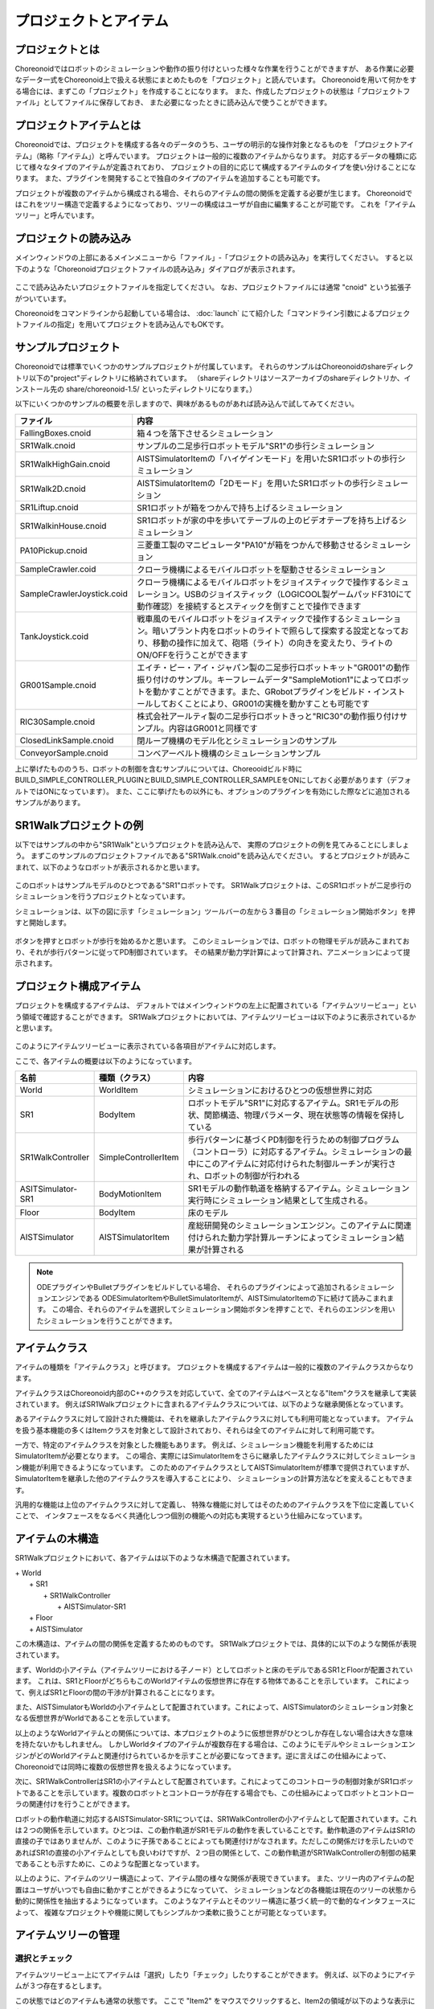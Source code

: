 
プロジェクトとアイテム
======================

プロジェクトとは
----------------

Choreonoidではロボットのシミュレーションや動作の振り付けといった様々な作業を行うことができますが、
ある作業に必要なデータ一式をChoreonoid上で扱える状態にまとめたものを「プロジェクト」と読んでいます。
Choreonoidを用いて何かをする場合には、まずこの「プロジェクト」を作成することになります。
また、作成したプロジェクトの状態は「プロジェクトファイル」としてファイルに保存しておき、
また必要になったときに読み込んで使うことができます。


プロジェクトアイテムとは
------------------------

Choreonoidでは、プロジェクトを構成する各々のデータのうち、ユーザの明示的な操作対象となるものを
「プロジェクトアイテム」（略称「アイテム」）と呼んでいます。
プロジェクトは一般的に複数のアイテムからなります。
対応するデータの種類に応じて様々なタイプのアイテムが定義されており、
プロジェクトの目的に応じて構成するアイテムのタイプを使い分けることになります。
また、プラグインを開発することで独自のタイプのアイテムを追加することも可能です。

プロジェクトが複数のアイテムから構成される場合、それらのアイテムの間の関係を定義する必要が生じます。
Choreonoidではこれをツリー構造で定義するようになっており、ツリーの構成はユーザが自由に編集することが可能です。
これを「アイテムツリー」と呼んでいます。


プロジェクトの読み込み
----------------------

メインウィンドウの上部にあるメインメニューから「ファイル」‐「プロジェクトの読み込み」を実行してください。
すると以下のような「Choreonoidプロジェクトファイルの読み込み」ダイアログが表示されます。

.. figure:: images/load_project_dialog.png.. 

ここで読み込みたいプロジェクトファイルを指定してください。
なお、プロジェクトファイルには通常 "cnoid" という拡張子がついています。

Choreonoidをコマンドラインから起動している場合は、
:doc:`launch` にて紹介した「コマンドライン引数によるプロジェクトファイルの指定」を用いてプロジェクトを読み込んでもOKです。


サンプルプロジェクト
--------------------

Choreonoidでは標準でいくつかのサンプルプロジェクトが付属しています。
それらのサンプルはChoreonoidのshareディレクトリ以下の"project"ディレクトリに格納されています。
（shareディレクトリはソースアーカイブのshareディレクトリか、インストール先の share/choreonoid-1.5/ といったディレクトリになります。）

以下にいくつかのサンプルの概要を示しますので、興味があるものがあれば読み込んで試してみてください。

============================ =============================
 ファイル                    内容                    
============================ =============================
 FallingBoxes.cnoid          箱４つを落下させるシミュレーション
 SR1Walk.cnoid               サンプルの二足歩行ロボットモデル"SR1"の歩行シミュレーション
 SR1WalkHighGain.cnoid       AISTSimulatorItemの「ハイゲインモード」を用いたSR1ロボットの歩行シミュレーション
 SR1Walk2D.cnoid             AISTSimulatorItemの「2Dモード」を用いたSR1ロボットの歩行シミュレーション
 SR1Liftup.cnoid             SR1ロボットが箱をつかんで持ち上げるシミュレーション
 SR1WalkinHouse.cnoid        SR1ロボットが家の中を歩いてテーブルの上のビデオテープを持ち上げるシミュレーション
 PA10Pickup.cnoid            三菱重工製のマニピュレータ"PA10"が箱をつかんで移動させるシミュレーション
 SampleCrawler.coid          クローラ機構によるモバイルロボットを駆動させるシミュレーション
 SampleCrawlerJoystick.coid  クローラ機構によるモバイルロボットをジョイスティックで操作するシミュレーション。USBのジョイスティック（LOGICOOL製ゲームパッドF310にて動作確認）を接続するとスティックを倒すことで操作できます
 TankJoystick.coid           戦車風のモバイルロボットをジョイスティックで操作するシミュレーション。暗いプラント内をロボットのライトで照らして探索する設定となっており、移動の操作に加えて、砲塔（ライト）の向きを変えたり、ライトのON/OFFを行うことができます
 GR001Sample.cnoid           エイチ・ピー・アイ・ジャパン製の二足歩行ロボットキット"GR001"の動作振り付けのサンプル。キーフレームデータ"SampleMotion1"によってロボットを動かすことができます。また、GRobotプラグインをビルド・インストールしておくことにより、GR001の実機を動かすことも可能です
 RIC30Sample.cnoid           株式会社アールティ製の二足歩行ロボットきっと"RIC30"の動作振り付けサンプル。内容はGR001と同様です
 ClosedLinkSample.cnoid      閉ループ機構のモデル化とシミュレーションのサンプル
 ConveyorSample.cnoid        コンベアーベルト機構のシミュレーションサンプル
============================ =============================

上に挙げたもののうち、ロボットの制御を含むサンプルについては、Choreooidビルド時に BUILD_SIMPLE_CONTROLLER_PLUGINとBUILD_SIMPLE_CONTROLLER_SAMPLEをONにしておく必要があります（デフォルトではONになっています）。
また、ここに挙げたもの以外にも、オプションのプラグインを有効にした際などに追加されるサンプルがあります。

.. _basics_project_sr1walk:

SR1Walkプロジェクトの例
-----------------------

以下ではサンプルの中から"SR1Walk"というプロジェクトを読み込んで、
実際のプロジェクトの例を見てみることにしましょう。
まずこのサンプルのプロジェクトファイルである"SR1Walk.cnoid"を読み込んでください。
するとプロジェクトが読みこまれて、以下のようなロボットが表示されるかと思います。

.. figure:: images/SR1Walk_scene.png

このロボットはサンプルモデルのひとつである"SR1"ロボットです。
SR1Walkプロジェクトは、このSR1ロボットが二足歩行のシミュレーションを行うプロジェクトとなっています。

シミュレーションは、以下の図に示す「シミュレーション」ツールバーの左から３番目の「シミュレーション開始ボタン」を押すと開始します。

.. figure:: images/SimulationBar_x2.png

ボタンを押すとロボットが歩行を始めるかと思います。
このシミュレーションでは、ロボットの物理モデルが読みこまれており、それが歩行パターンに従ってPD制御されています。
その結果が動力学計算によって計算され、アニメーションによって提示されます。


プロジェクト構成アイテム
------------------------

プロジェクトを構成するアイテムは、
デフォルトではメインウィンドウの左上に配置されている「アイテムツリービュー」という領域で確認することができます。
SR1Walkプロジェクトにおいては、アイテムツリービューは以下のように表示されているかと思います。

.. figure:: images/ItemTreeView.png

このようにアイテムツリービューに表示されている各項目がアイテムに対応します。

ここで、各アイテムの概要は以下のようになっています。

==================== ============================= =======================
 名前                 種類（クラス）                     内容
==================== ============================= =======================
 World                WorldItem                    シミュレーションにおけるひとつの仮想世界に対応
 SR1                  BodyItem                     ロボットモデル"SR1"に対応するアイテム。SR1モデルの形状、関節構造、物理パラメータ、現在状態等の情報を保持している
 SR1WalkController    SimpleControllerItem         歩行パターンに基づくPD制御を行うための制御プログラム（コントローラ）に対応するアイテム。シミュレーションの最中にこのアイテムに対応付けられた制御ルーチンが実行され、ロボットの制御が行われる
 ASITSimulator-SR1    BodyMotionItem               SR1モデルの動作軌道を格納するアイテム。シミュレーション実行時にシミュレーション結果として生成される。
 Floor                BodyItem                     床のモデル
 AISTSimulator        AISTSimulatorItem            産総研開発のシミュレーションエンジン。このアイテムに関連付けられた動力学計算ルーチンによってシミュレーション結果が計算される
==================== ============================= =======================

.. note:: ODEプラグインやBulletプラグインをビルドしている場合、
 それらのプラグインによって追加されるシミュレーションエンジンである
 ODESimulatorItemやBulletSimulatorItemが、AISTSimulatorItemの下に続けて読みこまれます。
 この場合、それらのアイテムを選択してシミュレーション開始ボタンを押すことで、それらのエンジンを用いたシミュレーションを行うことができます。

.. _basics_itemclass:

アイテムクラス
--------------

アイテムの種類を「アイテムクラス」と呼びます。
プロジェクトを構成するアイテムは一般的に複数のアイテムクラスからなります。

アイテムクラスはChoreonoid内部のC++のクラスを対応していて、全てのアイテムはベースとなる"Item"クラスを継承して実装されています。
例えばSR1Walkプロジェクトに含まれるアイテムクラスについては、以下のような継承関係となっています。

.. image:: images/item-inheritance.png

あるアイテムクラスに対して設計された機能は、それを継承したアイテムクラスに対しても利用可能となっています。
アイテムを扱う基本機能の多くはItemクラスを対象として設計されており、それらは全てのアイテムに対して利用可能です。

一方で、特定のアイテムクラスを対象とした機能もあります。
例えば、シミュレーション機能を利用するためにはSimulatorItemが必要となります。
この場合、実際にはSimulatorItemをさらに継承したアイテムクラスに対してシミュレーション機能が利用できるようになっています。
このためのアイテムクラスとしてAISTSimulatorItemが標準で提供されていますが、
SimulatorItemを継承した他のアイテムクラスを導入することにより、
シミュレーションの計算方法などを変えることもできます。

汎用的な機能は上位のアイテムクラスに対して定義し、
特殊な機能に対してはそのためのアイテムクラスを下位に定義していくことで、
インタフェースをなるべく共通化しつつ個別の機能への対応も実現するという仕組みになっています。


アイテムの木構造
----------------

SR1Walkプロジェクトにおいて、各アイテムは以下のような木構造で配置されています。

| + World
|   + SR1
|     + SR1WalkController
|       + AISTSimulator-SR1
|   + Floor
|   + AISTSimulator


この木構造は、アイテムの間の関係を定義するためのものです。
SR1Walkプロジェクトでは、具体的に以下のような関係が表現されています。

まず、Worldの小アイテム（アイテムツリーにおける子ノード）としてロボットと床のモデルであるSR1とFloorが配置されています。
これは、SR1とFloorがどちらもこのWorldアイテムの仮想世界に存在する物体であることを示しています。
これによって、例えばSR1とFloorの間の干渉が計算されることになります。

また、AISTSimulatorもWorldの小アイテムとして配置されています。これによって、AISTSimulatorのシミュレーション対象となる仮想世界がWorldであることを示しています。

以上のようなWorldアイテムとの関係については、本プロジェクトのように仮想世界がひとつしか存在しない場合は大きな意味を持たないかもしれません。
しかしWorldタイプのアイテムが複数存在する場合は、このようにモデルやシミュレーションエンジンがどのWorldアイテムと関連付けられているかを示すことが必要になってきます。逆に言えばこの仕組みによって、Choreonoidでは同時に複数の仮想世界を扱えるようになっています。

次に、SR1WalkControllerはSR1の小アイテムとして配置されています。これによってこのコントローラの制御対象がSR1ロボットであることを示しています。複数のロボットとコントローラが存在する場合でも、この仕組みによってロボットとコントローラの関連付けを行うことができます。

ロボットの動作軌道に対応するAISTSimulator-SR1については、SR1WalkControllerの小アイテムとして配置されています。これは２つの関係を示しています。ひとつは、この動作軌道がSR1モデルの動作を表していることです。動作軌道のアイテムはSR1の直接の子ではありませんが、このように子孫であることによっても関連付けがなされます。ただしこの関係だけを示したいのであればSR1の直接の小アイテムとしても良いわけですが、２つ目の関係として、この動作軌道がSR1WalkControllerの制御の結果であることも示すために、このような配置となっています。

以上のように、アイテムのツリー構造によって、アイテム間の様々な関係が表現できています。
また、ツリー内のアイテムの配置はユーザがいつでも自由に動かすことができるようになっていて、
シミュレーションなどの各機能は現在のツリーの状態から動的に関係性を抽出するようになっています。
このようなアイテムとそのツリー構造に基づく統一的で動的なインタフェースによって、
複雑なプロジェクトや機能に関してもシンプルかつ柔軟に扱うことが可能となっています。

.. _basics_itemtree_management:

アイテムツリーの管理
--------------------

.. _basics_selection_and_check:

選択とチェック
~~~~~~~~~~~~~~

アイテムツリービュー上にてアイテムは「選択」したり「チェック」したりすることができます。
例えば、以下のようにアイテムが３つ存在するとします。

.. image:: images/noitemselection.png

この状態ではどのアイテムも通常の状態です。
ここで "Item2" をマウスでクリックすると、Item2の領域が以下のような表示になります。

.. image:: images/itemselected.png

この状態を、「アイテムが選択された」状態と呼んでいます。

選択状態は他のアイテムを選択するか、ESCキーを押すことで解除されます。
また、ShiftキーやCtrlキーを押しながらアイテムをクリックすることで、複数のアイテムを同時に選択状態にすることも可能です。
そのような複数アイテムの選択はしばしば必要になりますので覚えておいてください。
さらに、Ctrl + A を押すと全てのアイテムが選択状態になります。

選択状態とは別に、アイテムの「チェック」状態もあります。
これはアイテムの左端に表示されているボックスによって示されます。
このボックス部分をクリックすると、下図のようにボックスにチェックが入ります。

.. image:: images/itemchecked.png

チェックされているボックスを再度クリックすることにより、チェック状態を解除できます。

以下のように、あるアイテムに対して選択とチェックを両方同時に行うことも可能です。

.. image:: images/itemselectedchecked.png

選択状態やチェック状態は、複数のアイテムが操作の対象となり得る場合に、どのアイテムが操作対象であるかをを明示する場面で使われます。
少しややこしいのですが、それぞれの状態は独立して切り替えることが可能となっており、
ある操作を行う際にどちらの状態が参照されるかは、厳密な規定があるわけではなく、各操作に依存したものとなっています。
ですので選択状態とチェック状態のどちらの状態を使うかは、それぞれの操作に対して覚えておく必要があるのですが、
大まかな傾向としては、

* 選択状態
 * アイテムツリー上での基本操作
 * テンポラリな操作
 * 複数のアイテムが候補として競合する場合の選択
* チェック状態
 * 恒常的なON/OFF状態の切り替え
 * 複数の候補が同時に対象となり得る操作

といった使い分けとなっています。

選択状態の利用例としては、複数のシミュレータアイテムが読みこまれている場合に、
どのシミュレータアイテムでシミュレーションを行うかについて、
シミュレーション開始ボタンを押す際のアイテムの選択状態で決定しています。

また、チェック状態の利用例として、モデルをシーンビュー上に表示するかどうかはチェック状態で切り替わるようになっています。
SR1Walkの例では、ロボットと床の２つのモデルがアイテムとして読みこまれているのですが、
デフォルトで表示されているのはロボットのモデルだけとなっています。
そこで、床のモデルである"Floor"アイテムのチェックをつけてみてください。
すると青い床のモデルがシーンビュー上に表示されるかと思います。
逆にロボットのモデルである"SR1"アイテムのチェックを外すと、シーンビュー上のロボットの表示も消えることになります。


新規作成
~~~~~~~~

アイテムの新規作成はメインメニューの「ファイル」-「新規」から行うことができます。
ここで新たに作成したいアイテムのタイプを選ぶと、名前を決めるためのダイアログが出ますので、
そこで適当な名前（デフォルトの名前でもOK）を入力して「生成」ボタンを押してください。
（アイテムによっては名前以外にも設定項目がある場合もあります。）
するとアイテムが生成されてアイテムツリービューに表示されます。

なお、上記操作を行う際に既存のアイテムがひとつ選択されていると、そのアイテムの小アイテムとして新規作成アイテムが配置されます。

読み込み
~~~~~~~~

ロボットのモデル等、ファイルから読み込むことで生成可能なアイテムもあります。
この場合、メインメニューの「ファイル」-「読み込み」から読み込みたいファイルの種類を選びます。
するとファイル読み込みのダイアログが出るので、それで読み込むファイルを選択してください。
うまく読みこむことができれば、そのファイルに対応したアイテムが生成されます。
新規作成と同様に、既存のアイテムが選択されていれば、そのアイテムの小アイテムとしてアイテムが読み込まれることになります。

また、このようにしてファイルから読み込んだアイテムについては、
アイテムツリービュー上でそのアイテムを選択してCtrl + Rを押すことにより、
その場でアイテムを読み込みなおすことができます。
これはファイルが外部で更新された場合にそれをすぐにChoreonoid上に反映させたい場合に便利です。
例えばモデルのファイルを外部で編集中に、その編集結果をすぐにChoreooid上で確認するといった場面で活用することができます。

名前の変更
~~~~~~~~~~

アイテムツリービュー上でアイテムをダブルクリックすると、アイテム名のテキストを編集できるようになります。
そこで新しい名前を入力することで、アイテム名の変更が可能です。

カット、コピー、ペースト
~~~~~~~~~~~~~~~~~~~~~~~~

アイテムツリービュー上でアイテムを右クリックすると表示されるコンテキストメニューに、

* カット
* コピー（単独）
* コピー（サブツリー）
* ペースト

という項目がありますので、これを用いてカット、コピー、ペーストの操作を行うことができます。

コピーについては、対象のアイテムが小アイテムを有する場合に、「単独」と「サブツリー」で動作が変わり、
「単独」の場合はそのアイテムのみのコピー、「サブツリー」の場合はアイテムが有する全ての子アイテム
（子孫アイテム）を含むかたちでのコピーとなります。

ペーストについては選択状態となっているアイテムの小アイテムとしてペーストされますので、
カット＆ペーストを用いてアイテムの配置を変更することができます。

.. _basics_item_move:

移動
~~~~

ItemTreeView上でアイテムをドラッグすることで、アイテムの位置を移動させることができます。

例えば以下の図のようにItem1〜Item3の3つのアイテムがあるとします。

.. image:: images/itemdrag0.png

ここでItem3をマウスでドラッグしてItem1に重なる位置まで持って行くと、以下の図の左側のようにItem1を囲う矩形が現れます。
この状態でドラッグを完了すると、右側のようにItem3がItem1の小アイテムとなる位置へ移動します。

.. image:: images/item_drag_to_child.png

あるいは、Item3をドラッグしてItem1とItem2のちょうど中間の位置に持って行くと、
今度はItem1とItem2の間に線が現れます。
この状態でドラッグを完了すると、右側のようにItem1とItem2の間に挿入されるかたちでItem3が移動します。

.. image:: images/item_drag_to_sibling.png

以下の例では、Item1の小アイテムとなっているItem3を、下方の何も無い位置までドラッグしています。
この場合、右側の図のようにツリーのRootに並ぶかたちでItem3が移動します。

.. image:: images/item_drag_to_root.png

このようにアイテムツリービュー上でアイテムのドラッグを行うことで、アイテムの配置を自由に変更することが可能です。

保存
~~~~

アイテムによっては、そのアイテムが格納しているデータをファイルに保存できるものもあります。
そのようにアイテムについては、まずアイテムを選択状態にし、
メインメニューの「ファイル」-「名前を付けて選択アイテムを保存」を実行することで、
データのファイルへの保存を行うことができます。
このようにして保存したファイルは、大抵の場合上記の「読み込み」の手順で再度Choreonoid上に読み込むことが可能です。
これによってChoreonoidの他のプロジェクトでデータを利用することもできます。
また、外部のプログラムからファイルを読み込んで利用したいこともあるでしょう。

具体的な例として、SR1Walkサンプルでシミュレーション後に生成される"AISTSimulator-SR1"アイテムの保存を行ってみましょう。
このアイテムは"BodyMotion"というタイプのアイテムで、ロボットの動作軌道データを格納しており、
そのデータをファイルとして保存可能です。
まず、このアイテムを選択して、「名前を付けて選択アイテムを保存」を実行すると、以下のようなダイアログが出ます。

.. image:: images/itemsavedialog.png

ここで保存先やファイル名を指定しますが、
それらに加えてダイアログの下部に "Files of type" というコンボボックスがあります。
アイテムによっては複数のファイルタイプで保存可能となっていることもありますが、
その場合はこのコンボボックスでファイルタイプを選択します。

ここでは標準のyaml形式で保存をすることにします。すると"AISTSimulator-SR1.yaml"といったフィアルとして保存されます。
このファイルはメインメニューの「ファイル」-「読み込み」-「ボディモーション」から再度読み込むことが可能です。

さらに、ファイルへの保存に関しては「エクスポート」という項目もあります。
「エクスポート」はファイルへの保存という意味では通常の保存と何ら変わりないのですが、
ファイル形式によっては通常の保存ではなく「エクスポート」に分類されます。
その基準は、ファイル形式がChoreonoidで標準的に用いられるものではなく、
どちらかというと他のプログラムやシステムで定義された外部のファイル形式であることとなっています。
エクスポートがサポートしているファイル形式で保存した場合は、
メインメニューの「ファイル」-「選択アイテムのエクスポート」を実行して、
後は通常の保存と同様に操作します。
エクスポートの例として、BodyMotionタイプのアイテムでは、
産総研で開発されたロボット制御システムである"HRPSYS"の動作軌道データ形式がサポートされています。


.. _basics_item_property:

アイテムのプロパティ
--------------------

アイテムには「プロパティビュー」を通してアクセス可能な属性があり、これを「プロパティ」と呼んでいます。
アイテムツリービュー上でアイテムをひとつ選択すると、
そのアイテムのプロパティ一覧がプロパティビューに表示されます。
例えばSR1Walkのサンプルで"AISTSimulator"アイテムを選択すると、
下図のようにアイテムプロパティビューにAISTSimulatorのプロパティ一覧が表示されます。

.. image:: images/item_and_properties.png


プロパティにはただ閲覧するだけのものと、ユーザが編集可能なものとがあります。
例えば、上図で上から２番めにある「クラス」というプロパティは、
このアイテムのアイテムクラスを表していて、
それがAISTSimulatorItemであることが分かります。
しかしアイテムのクラスはアイテム生成後に変更できるものではありません。
一方他のプロパティについては、
プロパティビュー上でプロパティ値（右側のカラム）のところをダブルクリックすることにより、
値の編集が可能です。

例えばこのアイテムには「重力加速度」というプロパティがあり、重力加速度ベクトルの3要素が示されています。
この値の部分をダブルクリックすると、下図のようになってキーボードから値が入力できるようになります。

.. image:: images/property_gravity.png

ここで例えば「0 0 0」と入力してみてください。すると、重力を無しに設定したことになります。
この状態でシミュレーションを再度行うと、ロボットが床から動かずに浮いているような動きになることが分かるかと思います。

この例ではベクトル値が対象だったのでテキストで３要素を入力するようになっていましたが、
値の編集方式はプロパティの種類によって変化します。
例えばモードの ON/OFF を切り替えるような値の場合は、以下のように true / false というBoolean値の中から選択するコンボボックスになります。

.. image:: images/property_boolean.png

３つ以上の選択肢の中から選択するようなプロパティでは、同じくコンボボックスになりますし、

.. image:: images/property_selection.png

通常の数値（スカラ値）については、数値入力のためのスピンボックス（値を増減させるボタン付きの入力ボックス）
で入力できます。

.. image:: images/property_number.png

プロパティについては、どのアイテムの種類に対してもプロパティビューという
統一したインタフェースで操作できるのが利点となっています。
ただしアイテムのもつ情報が全てプロパティというかたちで表示・編集できるとは限りませんので、そこは注意が必要です。
例えば動作起動データに関して、その軌道自体をプロパティビューで扱うことは難しいので、
それは他にグラフビュー等の別のインタフェースで扱うことになります。

:ref:`basics_itemclass` で述べたように、アイテムにはクラスの継承関係がありますが、
プロパティについても上位クラスで定義されたプロパティは下位のクラスに対しても有効となります。
「名前」や「クラス」といったプロパティはItemクラスに対して定義されたものなので、
全てのアイテムに対して有効です。
また、AISTSimulatorアイテムのシミュレーションに関わるプロパティのいくつかは
より上位のSimulatorItemで定義されたプロパティとなっており、
SimulatorItemを継承するアイテムに共通のものとなっています。

.. _basics_project_save:

プロジェクトの保存
------------------

Choreonoid上の現在のアイテムツリーの状態と、各アイテムのデータやプロパティプロジェクトの状態は、
プロジェクトとしてまとめてプロジェクトファイルに保存することができます。
これを行うためには、メインメニューから「ファイル」‐「名前をつけてプロジェクトを保存」を実行してください。
すると「Choreonoidプロジェクトファイルの保存」ダイアログが表示されますので、
保存先のディレクトリやファイル名を指定して、保存を行なってください。
プロジェクトファイルには通常".cnoid"という拡張子をつけます。

.. note:: プロジェクトファイルには、アイテムの状態だけでなく、ビューやツールバーの状態や設定内容も保存されます。これにより、プロジェクトファイルを読みこめば、プロジェクトで行う作業を前回と同じ状態で再開することができます。

現在のプロジェクトが元々プロジェクトファイルから読みこまれたものである場合は、
メインメニューの「ファイル」-「プロジェクトの保存」によって、上書き保存をすることできます。
この上書き保存は、以下の図に示す「ファイルバー」の「プロジェクトを保存」ボタンを押すことによっても実行できます。

.. figure:: images/FileBar_x2.png

.. note:: Choreonoidはまだ開発途上の部分も多く、突然落ちてしまうこともあり得ますので、プロジェクト作成中はこまめにこのボタンを押すことが推奨されます。

元になるプロジェクトファイルが無いときに上書き保存を実行しようとすると、「名前をつけて保存」と同じ機能が実行されます。

なお、ツールバーやビューの表示のオン／オフやレイアウトについて、プロジェクトファイルに保存するかどうかを選択することができます。
これは、メインメニューの「ファイル」-「プロジェクトファイルオプション」-「レイアウト」で切り替えます。
デフォルトではこの項目にチェックはついておらず、レイアウトの保存は行われませんが、この項目を選択してチェックをつけると、
プロジェクトファイル保存時にレイアウトについても保存されるようになります。
レイアウトが保存されているプロジェクトファイルについては、上記メニューのチェックがついていれば、
プロジェクトファイル読み込み時に保存しておいたレイアウトが復帰します。
プロジェクトの作業をするにあたってツールバーやビューのレイアウトが重要な場合には、この機能をオンにしておけばよいでしょう。

プロジェクトファイルはYAMLという形式で保存されます。
YAMLは構造化された情報をシンプルかつ可読性の高いテキストファイル形式で記述するフォーマットです。
ここでは詳細は述べませんが、このYAML形式の採用により、プロジェクトファイルをテキストファイルとして閲覧して内容を確認したり、テキストエディタで内容を編集するといったことで比較的簡単にできるようになっています。

なお、プロジェクトのデータは必ずしも全てがプロジェクトファイル内に一括して格納されるわけではなく、
部分的に他のファイルに保存し、そのファイルへの参照というかたちで保存するものもあります。
例えばSR1Walkプロジェクトにおいては、ロボットや床のモデルはモデルファイルとして別途保存されているものであり、
プロジェクトファイルにはそれらのファイル名のみが記述されています。
プロジェクト全体を記録しておくためにはそのように別ファイルとして保存されているものも管理する必要がありますので、
ご注意ください。

